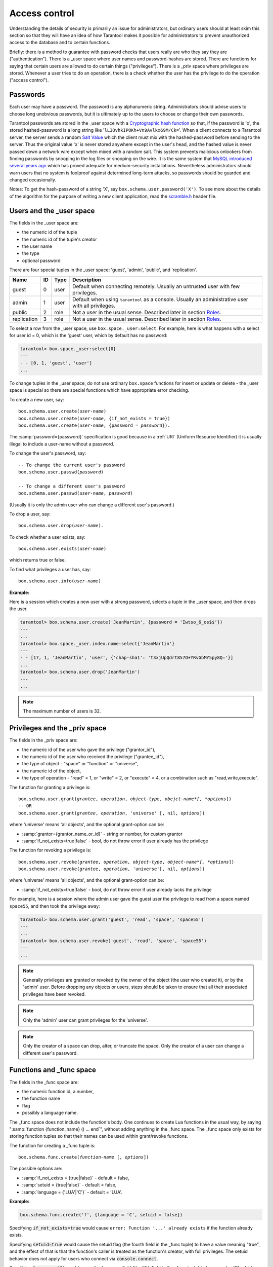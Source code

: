 .. _box-authentication:

-------------------------------------------------------------------------------
                              Access control
-------------------------------------------------------------------------------

Understanding the details of security is primarily an issue for administrators,
but ordinary users should at least skim this section so that they will have an
idea of how Tarantool makes it possible for administrators to prevent
unauthorized access to the database and to certain functions.

Briefly: there is a method to guarantee with password checks that users really
are who they say they are ("authentication"). There is a _user space where user
names and password-hashes are stored. There are functions for saying that
certain users are allowed to do certain things ("privileges"). There is a _priv
space where privileges are stored. Whenever a user tries to do an operation,
there is a check whether the user has the privilege to do the operation
("access control").

===========================================================
                        Passwords
===========================================================

Each user may have a password. The password is any alphanumeric string.
Administrators should advise users to choose long unobvious passwords, but it
is ultimately up to the users to choose or change their own passwords.

Tarantool passwords are stored in the _user space with a `Cryptographic hash function`_
so that, if the password is 'x', the stored hashed-password is a long string
like '``lL3OvhkIPOKh+Vn9Avlkx69M/Ck=``'. When a client connects to a Tarantool
server, the server sends a random `Salt Value`_ which the client must mix with the
hashed-password before sending to the server. Thus the original value 'x' is
never stored anywhere except in the user's head, and the hashed value is never
passed down a network wire except when mixed with a random salt. This system
prevents malicious onlookers from finding passwords by snooping in the log
files or snooping on the wire. It is the same system that `MySQL introduced
several years ago`_ which has proved adequate for medium-security installations.
Nevertheless administrators should warn users that no system is foolproof against
determined long-term attacks, so passwords should be guarded and changed occasionally.

Notes: To get the hash-password of a string 'X', say ``box.schema.user.password('X')``.
To see more about the details of the algorithm for the purpose of writing a new
client application, read the `scramble.h`_ header file.

.. _Cryptographic hash function: https://en.wikipedia.org/wiki/Cryptographic_hash
.. _Salt Value: https://en.wikipedia.org/wiki/Salt_%28cryptography%29
.. _MySQL introduced several years ago: http://dev.mysql.com/doc/refman/4.1/en/password-hashing.html
.. _scramble.h: https://github.com/tarantool/tarantool/blob/master/src/scramble.h

===========================================================
                Users and the _user space
===========================================================

The fields in the _user space are:

* the numeric id of the tuple
* the numeric id of the tuple's creator
* the user name
* the type
* optional password

There are four special tuples in the _user space: 'guest', 'admin', 'public', and 'replication'.

.. container:: table

    +-------------+----+------+--------------------------------------------------------+
    | Name        | ID | Type | Description                                            |
    +=============+====+======+========================================================+
    | guest       | 0  | user | Default when connecting remotely. Usually an untrusted |
    |             |    |      | user with few privileges.                              |
    +-------------+----+------+--------------------------------------------------------+
    | admin       | 1  | user | Default when using ``tarantool`` as a console. Usually |
    |             |    |      | an administrative user with all privileges.            |
    +-------------+----+------+--------------------------------------------------------+
    | public      | 2  | role | Not a user in the usual sense. Described later in      |
    |             |    |      | section `Roles`_.                                      |
    +-------------+----+------+--------------------------------------------------------+
    | replication | 3  | role | Not a user in the usual sense. Described later in      |
    |             |    |      | section `Roles`_.                                      |
    +-------------+----+------+--------------------------------------------------------+


To select a row from the _user space, use ``box.space._user:select``. For
example, here is what happens with a select for user id = 0, which is the
'guest' user, which by default has no password:

.. code-block:: tarantoolsession

    tarantool> box.space._user:select{0}
    ---
    - - [0, 1, 'guest', 'user']
    ...

To change tuples in the _user space, do not use ordinary ``box.space``
functions for insert or update or delete - the _user space is special so
there are special functions which have appropriate error checking.

To create a new user, say:

.. cssclass:: highlight
.. parsed-literal::

    box.schema.user.create(*user-name*)
    box.schema.user.create(*user-name*, {if_not_exists = true})
    box.schema.user.create(*user-name*, {password = *password*}).

The :samp:`password={password}` specification is good because in a :ref:`URI` (Uniform Resource Identifier) it is
usually illegal to include a user-name without a password.

To change the user's password, say:

.. cssclass:: highlight
.. parsed-literal::

    -- To change the current user's password
    box.schema.user.passwd(*password*)

    -- To change a different user's password
    box.schema.user.passwd(*user-name*, *password*)

(Usually it is only the admin user who can change a different user's password.)

To drop a user, say:

.. cssclass:: highlight
.. parsed-literal::

    box.schema.user.drop(*user-name*).

To check whether a user exists, say:

.. cssclass:: highlight
.. parsed-literal::

    box.schema.user.exists(*user-name*)

which returns true or false.

To find what privileges a user has, say:

.. cssclass:: highlight
.. parsed-literal::

    box.schema.user.info(*user-name*)

**Example:**

Here is a session which creates a new user with a strong password, selects a
tuple in the _user space, and then drops the user.

.. code-block:: tarantoolsession

    tarantool> box.schema.user.create('JeanMartin', {password = 'Iwtso_6_os$$'})
    ---
    ...
    tarantool> box.space._user.index.name:select{'JeanMartin'}
    ---
    - - [17, 1, 'JeanMartin', 'user', {'chap-sha1': 't3xjUpQdrt857O+YRvGbMY5py8Q='}]
    ...
    tarantool> box.schema.user.drop('JeanMartin')
    ---
    ...

.. NOTE::

    The maximum number of users is 32.

.. _privileges:

===========================================================
               Privileges and the _priv space
===========================================================

The fields in the _priv space are:

* the numeric id of the user who gave the privilege ("grantor_id"),
* the numeric id of the user who received the privilege ("grantee_id"),
* the type of object - "space" or "function" or "universe",
* the numeric id of the object,
* the type of operation - "read" = 1, or "write" = 2, or "execute" = 4, or a
  combination such as "read,write,execute".

The function for granting a privilege is:


.. cssclass:: highlight
.. parsed-literal::

    box.schema.user.grant(*grantee*, *operation*, *object-type*, *obejct-name*[, *options*])
    -- OR
    box.schema.user.grant(*grantee*, *operation*, 'universe' [, nil, *options*])

where 'universe' means 'all objects', and the optional grant-option can be:

* :samp:`grantor={grantor_name_or_id}` - string or number, for custom grantor
* :samp:`if_not_exists=true|false` - bool, do not throw error if user already has the privilege

The function for revoking a privilege is:

.. cssclass:: highlight
.. parsed-literal::

    box.schema.user.revoke(*grantee*, *operation*, *object-type*, *object-name*[, *options*])
    box.schema.user.revoke(*grantee*, *operation*, 'universe'[, nil, *options*])

where 'universe' means 'all objects', and the optional grant-option can be:

* :samp:`if_not_exists=true|false` - bool, do not throw error if user already lacks the privilege

For example, here is a session where the admin user gave the guest user the
privilege to read from a space named ``space55``, and then took the privilege away:

.. code-block:: tarantoolsession

    tarantool> box.schema.user.grant('guest', 'read', 'space', 'space55')
    ---
    ...
    tarantool> box.schema.user.revoke('guest', 'read', 'space', 'space55')
    ---
    ...

.. NOTE::

    Generally privileges are granted or revoked by the owner of the object
    (the user who created it), or by the 'admin' user.
    Before dropping any objects or users, steps should be taken to ensure
    that all their associated privileges have been revoked.

.. NOTE::

    Only the 'admin' user can grant privileges for the 'universe'.

.. NOTE::

   Only the creator of a space can drop, alter, or truncate the space.
   Only the creator of a user can change a different user's password.

===========================================================
                Functions and _func space
===========================================================

The fields in the _func space are:

* the numeric function id, a number,
* the function name
* flag
* possibly a language name.

The _func space does not include the function's body. One continues to
create Lua functions in the usual way, by saying
":samp:`function {function_name} () ... end`", without adding anything in the
_func space. The _func space only exists for storing function tuples so
that their names can be used within grant/revoke functions.

The function for creating a _func tuple is:

.. cssclass:: highlight
.. parsed-literal::

    box.schema.func.create(*function-name* [, *options*])

The possible options are:

* :samp:`if_not_exists = {true|false}` - default = false,
* :samp:`setuid = {true|false}` - default = false,
* :samp:`language = {'LUA'|'C'}` - default = 'LUA'.

**Example:**

.. code-block:: lua

    box.schema.func.create('f', {language = 'C', setuid = false})

Specifying :code:`if_not_exists=true` would cause ``error: Function '...' already
exists`` if the function already exists.

Specifying :code:`setuid=true` would cause the setuid flag (the fourth field in
the _func tuple) to have a value meaning "true", and the effect of that is that
the function's caller is treated as the function's creator, with full privileges.
The setuid behavior does not apply for users who connect via :code:`console.connect`.

Specifying :code:`language='C'` would cause the language field (the fifth field
in the _func tuple) to have a value 'C', which means the function was written in
C. Tarantool functions are normally written in Lua but can be written in C as well.

The function for dropping a _func tuple is:

.. cssclass:: highlight
.. parsed-literal::

    box.schema.func.drop(*function-name*)

The function for checking whether a _func tuple exists is:

.. cssclass:: highlight
.. parsed-literal::

    box.schema.func.exists(*function-name*)


In the following example, a function named 'f7' is created, then it is put in
the _func space, then it is used in a ``box.schema.user.grant`` function,
then it is dropped:

.. code-block:: tarantoolsession

    tarantool> function f7()
             >   box.session.uid()
             > end
    ---
    ...
    tarantool> box.schema.func.create('f7')
    ---
    ...
    tarantool> box.schema.user.grant('guest', 'execute', 'function', 'f7')
    ---
    ...
    tarantool> box.schema.user.revoke('guest', 'execute', 'function', 'f7')
    ---
    ...
    tarantool> box.schema.func.drop('f7')
    ---
    ...

===========================================================
             ``box.session`` and security
===========================================================

After a connection has taken place, the user has access to a "session" object
which has several functions. The ones which are of interest for security
purposes are:

.. cssclass:: highlight
.. parsed-literal::

    box.session.uid()         -- returns the id of the current user
    box.session.user()        -- returns the name of the current user
    box.session.su(*user-name*) -- allows changing current user to 'user-name'

If a user types requests directly on the Tarantool server in its interactive
mode, or if a user connects via telnet to the administrative port (using :ref:`admin <admin_port>`
instead of listen), then the user by default is 'admin' and has many privileges.
If a user connects from an application program via one of the :ref:`connectors <box-connectors>`, then
the user by default is 'guest' and has few privileges. Typically an admin user
will set up and configure objects, then grant privileges to appropriate non-admin
users. Typically a guest user will use ``box.session.su()`` to change into a non-generic
user to whom admin has granted more than the default privileges. For example,
admin might say:

.. _connectors: :doc:`../connectors/index`

.. code-block:: lua

    box.space._user:insert{123456,0,'manager','user'}
    box.schema.user.grant('manager', 'read', 'space', '_space')
    box.schema.user.grant('manager', 'read', 'space', 'payroll')

and later a guest user, who wishes to see the payroll, might say:

.. code-block:: lua

    box.session.su('manager')
    box.space.payroll:select{'Jones'}

===========================================================
                         Roles
===========================================================

A role is a container for privileges which can be granted to regular users.
Instead of granting and revoking individual privileges, one can put all the
privileges in a role and then grant or revoke the role. Role information is
in the _user space but the third field - the type field - is 'role' rather
than 'user'.

.. _rep-role:

If a role R1 is granted a privilege X, and user U1 is granted a privilege
"role R1", then user U1 in effect has privilege X. Then if a role R2 is
granted a privilege Y, and role R1 is granted a privilege "role R2",
then user U1 in effect has both privilege X and privilege Y. In other words,
a user gets all the privileges that are granted to a user's roles, directly
or indirectly.

.. module:: box.schema.role

.. function:: create(role-name [, {if_not_exists=true} ] )

    Create a new role.

.. function:: grant(role-name, privilege)

    Put a privilege in a role.

.. function:: revoke(role-name, privilege)

    Take a privilege out of a role.

.. function:: drop(role-name)

    Drop a role.

.. function:: grant(role-name, 'execute', 'role', role-name)

    Grant a role to a role.

.. function:: revoke(role-name, 'execute', 'role', role-name)

    Revoke a role from a role.

.. function:: exists(role-name)

    Check whether a role exists.
    Returns (type = boolean) true if role-name identifies a role, otherwise false.

.. module:: box.schema.user

.. function:: grant(user-name, 'execute', 'role', role-name)

    Grant a role to a user.

.. function:: revoke(user-name, 'execute', 'role', role-name)

    Revoke a role from a user.

There are two predefined roles. The first predefined role, named 'public', is
automatically assigned to new users when they are created with
:samp:`box.schema.user.create({user-name})` - Therefore a convenient way to
grant 'read' on space 't' to every user that will ever exist is:
:code:`box.schema.role.grant('public','read','space','t')`. The second
predefined role, named 'replication', can be assigned by the 'admin' user to
users who need to use replication features.

================================================================
        Example showing a role within a role
================================================================

In this example, a new user named U1 will insert a new tuple into a new space
named T, and will succeed even though user U1 has no direct privilege to do
such an insert -- that privilege is inherited from role R1, which in turn
inherits from role R2.

.. code-block:: lua

    -- This example will work for a user with many privileges, such as 'admin'
    box.schema.space.create('T')
    box.space.T:create_index('primary', {})
    -- Create a user U1 so that later it's possible to say box.session.su('U1')
    box.schema.user.create('U1')
    -- Create two roles, R1 and R2
    box.schema.role.create('R1')
    box.schema.role.create('R2')
    -- Grant role R2 to role R1 and role R1 to U1 (order doesn't matter)
    box.schema.role.grant('R1', 'execute', 'role', 'R2')
    box.schema.user.grant('U1', 'execute', 'role', 'R1')
    -- Grant read and execute privileges to R2 (but not to R1 and not to U1)
    box.schema.role.grant('R2', 'read,write', 'space', 'T')
    box.schema.role.grant('R2', 'execute', 'universe')
    -- Use box.session.su to say "now become user U1"
    box.session.su('U1')
    -- Next insert succeeds because U1 in effect has write privilege on T
    box.space.T:insert{1}
